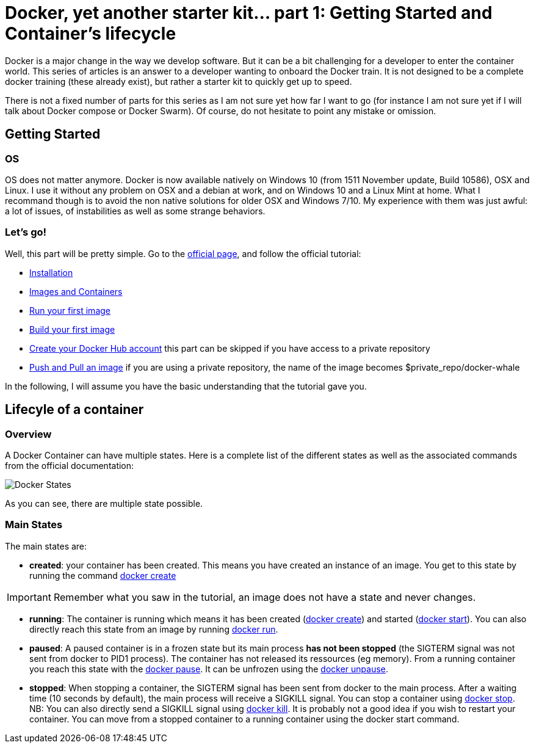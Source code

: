 # Docker, yet another starter kit... part 1: Getting Started and Container's lifecycle

:hp-tags: HowTo, Docker
:hp-image: docker.png

Docker is a major change in the way we develop software.
But it can be a bit challenging for a developer to enter the container world.
This series of articles is an answer to a developer wanting to onboard the Docker train.
It is not designed to be a complete docker training (these already exist), but rather a starter kit to quickly get up to speed.

There is not a fixed number of parts for this series as I am not sure yet how far I want to go (for instance I am not sure yet if I will talk about Docker compose or Docker Swarm).
Of course, do not hesitate to point any mistake or omission.

## Getting Started

### OS

OS does not matter anymore.
Docker is now available natively on Windows 10 (from 1511 November update, Build 10586), OSX and Linux.
I use it without any problem on OSX and a debian at work, and on Windows 10 and a Linux Mint at home.
What I recommand though is to avoid the non native solutions for older OSX and Windows 7/10.
My experience with them was just awful: a lot of issues, of instabilities as well as some strange behaviors.

### Let's go!

Well, this part will be pretty simple.
Go to the https://www.docker.com/products/docker#/windows[official page], and follow the official tutorial:

* https://docs.docker.com/engine/getstarted/step_one/[Installation]
* https://docs.docker.com/engine/getstarted/step_two/[Images and Containers]
* https://docs.docker.com/engine/getstarted/step_three/[Run your first image]
* https://docs.docker.com/engine/getstarted/step_four/[Build your first image]
* https://docs.docker.com/engine/getstarted/step_five/[Create your Docker Hub account] this part can be skipped if you have access to a private repository
* https://docs.docker.com/engine/getstarted/step_six/[Push and Pull an image] if you are using a private repository, the name of the image becomes $private_repo/docker-whale

In the following, I will assume you have the basic understanding that the tutorial gave you.

## Lifecyle of a container

### Overview

A Docker Container can have multiple states.
Here is a complete list of the different states as well as the associated commands from the official documentation:

image::https://docs.docker.com/engine/reference/api/images/event_state.png[Docker States]

As you can see, there are multiple state possible.

### Main States

The main states are:

* *created*: your container has been created.
This means you have created an instance of an image.
You get to this state by running the command https://docs.docker.com/engine/reference/commandline/create/[docker create]

IMPORTANT: Remember what you saw in the tutorial, an image does not have a state and never changes.

* *running*: The container is running which means it has been created (https://docs.docker.com/engine/reference/commandline/create/[docker create]) and started (https://docs.docker.com/engine/reference/commandline/start/[docker start]).
You can also directly reach this state from an image by running https://docs.docker.com/engine/reference/run/[docker run].
* *paused*: A paused container is in a frozen state but its main process *has not been stopped* (the SIGTERM signal was not sent from docker to PID1 process).
The container has not released its ressources (eg memory).
From a running container you reach this state with the https://docs.docker.com/engine/reference/commandline/pause/[docker pause].
It can be unfrozen using the https://docs.docker.com/engine/reference/commandline/unpause/[docker unpause].
* *stopped*: When stopping a container, the SIGTERM signal has been sent from docker to the main process.
After a waiting time (10 seconds by default), the main process will receive a SIGKILL signal.
You can stop a container using https://docs.docker.com/engine/reference/commandline/stop/[docker stop].
NB: You can also directly send a SIGKILL signal using https://docs.docker.com/engine/reference/commandline/kill/[docker kill].
It is probably not a good idea if you wish to restart your container.
You can move from a stopped container to a running container using the docker start command.




